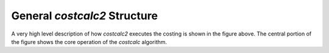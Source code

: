 General *costcalc2* Structure
=============================

.. image:: ./_images/general_structure.png
   :align: center

A very high level description of how *costcalc2* executes the costing is shown
in the figure above. The central portion of the figure shows the core
operation of the *costcalc* algorithm.
